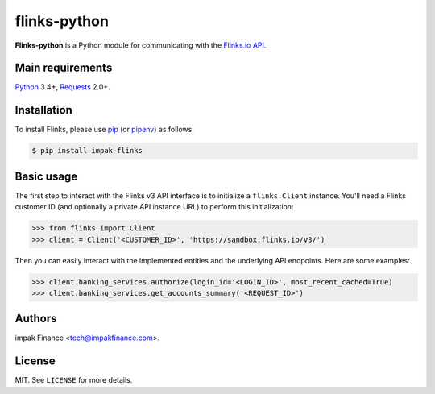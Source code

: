 flinks-python
=============

**Flinks-python** is a Python module for communicating with the
`Flinks.io API <https://sandbox.flinks.io/documentation/>`_.

Main requirements
-----------------

Python_ 3.4+, Requests_ 2.0+.


Installation
------------

To install Flinks, please use pip_ (or pipenv_) as follows:

.. code-block:: shell

    $ pip install impak-flinks

Basic usage
-----------

The first step to interact with the Flinks v3 API interface is to initialize a ``flinks.Client``
instance. You'll need a Flinks customer ID (and optionally a private API instance URL) to perform
this initialization:

.. code-block:: python

    >>> from flinks import Client
    >>> client = Client('<CUSTOMER_ID>', 'https://sandbox.flinks.io/v3/')

Then you can easily interact with the implemented entities and the underlying API endpoints. Here
are some examples:


.. code-block:: python

    >>> client.banking_services.authorize(login_id='<LOGIN_ID>', most_recent_cached=True)
    >>> client.banking_services.get_accounts_summary('<REQUEST_ID>')

Authors
-------

impak Finance <tech@impakfinance.com>.

License
-------

MIT. See ``LICENSE`` for more details.


.. _pip: https://github.com/pypa/pip
.. _pipenv: https://github.com/pypa/pipenv
.. _Python: https://www.python.org/
.. _Requests: http://docs.python-requests.org/en/master/
